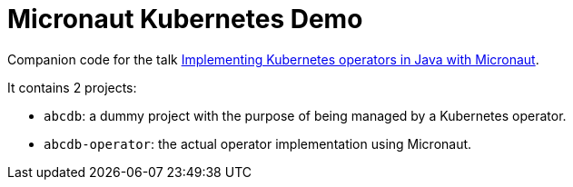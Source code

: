 = Micronaut Kubernetes Demo

Companion code for the talk https://speakerdeck.com/alvarosanchez/implementing-kubernetes-operators-in-java-with-micronaut[Implementing Kubernetes operators in Java with Micronaut].

It contains 2 projects:

* `abcdb`: a dummy project with the purpose of being managed by a Kubernetes operator.
* `abcdb-operator`: the actual operator implementation using Micronaut.
